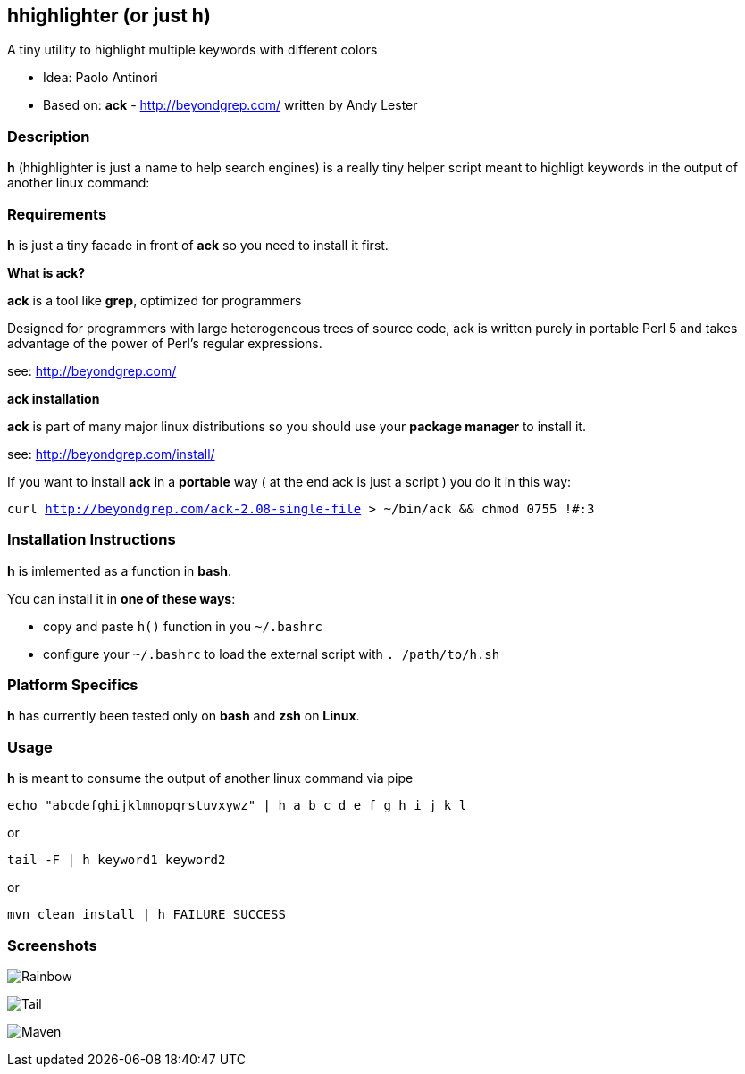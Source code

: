== hhighlighter (or just h)

A tiny utility to highlight multiple keywords with different colors

- Idea: Paolo Antinori
- Based on: *ack* - http://beyondgrep.com/ written by Andy Lester

=== Description

*h* (hhighlighter is just a name to help search engines) is a really tiny helper script meant to highligt keywords in the output of another linux command:


=== Requirements

*h* is just a tiny facade in front of *ack* so you need to install it first.

*What is ack?*

*ack* is a tool like *grep*, optimized for programmers

Designed for programmers with large heterogeneous trees of source code, ack is written purely in portable Perl 5 and takes advantage of the power of Perl's regular expressions.

see: http://beyondgrep.com/

*ack installation*

*ack* is part of many major linux distributions so you should use your *package manager* to install it.

see: http://beyondgrep.com/install/

If you want to install *ack* in a *portable* way ( at the end ack is just a script ) you do it in this way:

`curl http://beyondgrep.com/ack-2.08-single-file > ~/bin/ack && chmod 0755 !#:3`


=== Installation Instructions

*h* is imlemented as a function in *bash*.

You can install it in *one of these ways*:

- copy and paste `h()` function in you `~/.bashrc`
- configure your `~/.bashrc` to load the external script with `. /path/to/h.sh`

=== Platform Specifics

*h* has currently been tested only on *bash* and *zsh* on *Linux*.

=== Usage

*h* is meant to consume the output of another linux command via pipe



`echo "abcdefghijklmnopqrstuvxywz" | h  a b c d e f g h i j k l`

or

`tail -F | h keyword1 keyword2`

or

`mvn clean install | h FAILURE SUCCESS`

=== Screenshots

image:screenshots/rainbow.png[Rainbow,scaledwidth="75%"]


image:screenshots/jboss-tail.png[Tail,scaledwidth="75%"]


image:screenshots/maven.png[Maven,scaledwidth="75%"]


----------
